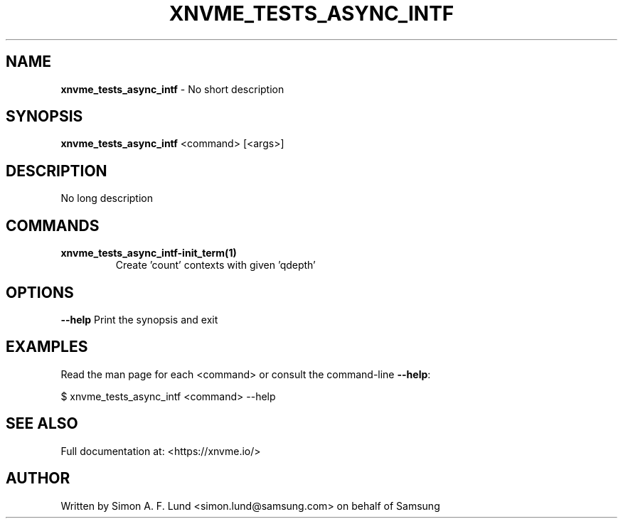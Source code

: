 .\" Text automatically generated by txt2man
.TH XNVME_TESTS_ASYNC_INTF 1 "02 September 2021" "xNVMe" "xNVMe"
.SH NAME
\fBxnvme_tests_async_intf \fP- No short description
.SH SYNOPSIS
.nf
.fam C
\fBxnvme_tests_async_intf\fP <command> [<args>]
.fam T
.fi
.fam T
.fi
.SH DESCRIPTION
No long description
.SH COMMANDS
.TP
.B
\fBxnvme_tests_async_intf-init_term\fP(1)
Create 'count' contexts with given 'qdepth'
.RE
.PP

.SH OPTIONS
\fB--help\fP
Print the synopsis and exit
.SH EXAMPLES
Read the man page for each <command> or consult the command-line \fB--help\fP:
.PP
.nf
.fam C
    $ xnvme_tests_async_intf <command> --help

.fam T
.fi
.SH SEE ALSO
Full documentation at: <https://xnvme.io/>
.SH AUTHOR
Written by Simon A. F. Lund <simon.lund@samsung.com> on behalf of Samsung
